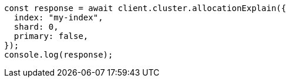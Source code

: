 // This file is autogenerated, DO NOT EDIT
// Use `node scripts/generate-docs-examples.js` to generate the docs examples

[source, js]
----
const response = await client.cluster.allocationExplain({
  index: "my-index",
  shard: 0,
  primary: false,
});
console.log(response);
----
